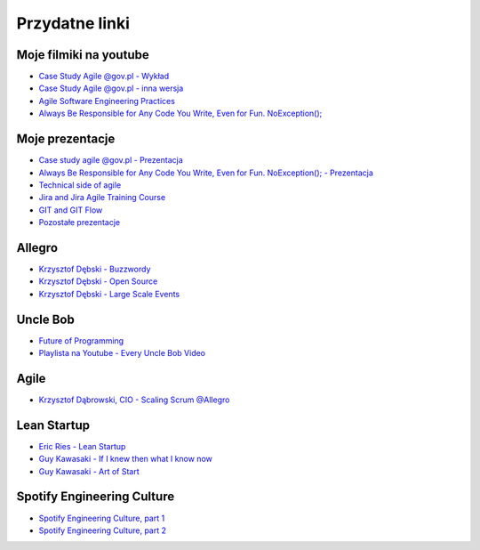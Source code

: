 Przydatne linki
===============

Moje filmiki na youtube
-----------------------
* `Case Study Agile @gov.pl - Wykład <https://www.youtube.com/watch?v=9dRcwcoO4K4&index=2&list=PLv4THqSPE6meiiIfVATt1W4RgEu57Q_Qg>`_
* `Case Study Agile @gov.pl - inna wersja <https://www.youtube.com/watch?v=BX4LPkEs7U0&index=4&list=PLv4THqSPE6meiiIfVATt1W4RgEu57Q_Qg>`_
* `Agile Software Engineering Practices <https://www.youtube.com/watch?v=Ez5XWaY3Ywk&list=PLv4THqSPE6meiiIfVATt1W4RgEu57Q_Qg&index=6>`_
* `Always Be Responsible for Any Code You Write, Even for Fun. NoException(); <https://www.youtube.com/watch?v=mBgwObIWc_g&index=7&list=PLv4THqSPE6meiiIfVATt1W4RgEu57Q_Qg>`_

Moje prezentacje
----------------
* `Case study agile @gov.pl - Prezentacja <https://www.slideshare.net/mattharasymczuk/agile-govpl>`_
* `Always Be Responsible for Any Code You Write, Even for Fun. NoException(); - Prezentacja <https://www.slideshare.net/mattharasymczuk/always-be-responsible-for-any-code-you-write-even-for-fun-noexception>`_
* `Technical side of agile <https://www.slideshare.net/mattharasymczuk/technical-side-of-agile>`_
* `Jira and Jira Agile Training Course <https://www.slideshare.net/mattharasymczuk/jira-and-jira-agile-training-course>`_
* `GIT and GIT Flow <https://www.slideshare.net/mattharasymczuk/git-69488776>`_

* `Pozostałe prezentacje <https://www.slideshare.net/mattharasymczuk/presentations>`_


Allegro
-------
* `Krzysztof Dębski - Buzzwordy <https://www.youtube.com/watch?v=wOSQegt_nI8>`_
* `Krzysztof Dębski - Open Source <https://www.youtube.com/watch?v=F5Z6mqE-uVg>`_
* `Krzysztof Dębski - Large Scale Events <https://www.youtube.com/watch?v=SrT-amJgTTc>`_

Uncle Bob
---------
- `Future of Programming <https://www.youtube.com/watch?v=ecIWPzGEbFc>`_
- `Playlista na Youtube - Every Uncle Bob Video <https://www.youtube.com/watch?v=Vx0jNFW0uJA&list=PLcr1-V2ySv4Tf_xSLj2MbQZr78fUVQAua>`_

Agile
-----
* `Krzysztof Dąbrowski, CIO - Scaling Scrum @Allegro <https://www.youtube.com/watch?v=X2xuROuGBUk>`_


Lean Startup
------------
* `Eric Ries - Lean Startup <https://www.youtube.com/watch?v=fEvKo90qBns>`_
* `Guy Kawasaki - If I knew then what I know now <https://www.youtube.com/watch?v=eF3ETXzVm-g>`_
* `Guy Kawasaki - Art of Start <https://www.youtube.com/watch?v=7mEQ0ono8mg>`_

Spotify Engineering Culture
---------------------------
- `Spotify Engineering Culture, part 1 <https://vimeo.com/85490944>`_
- `Spotify Engineering Culture, part 2 <https://vimeo.com/94950270>`_

